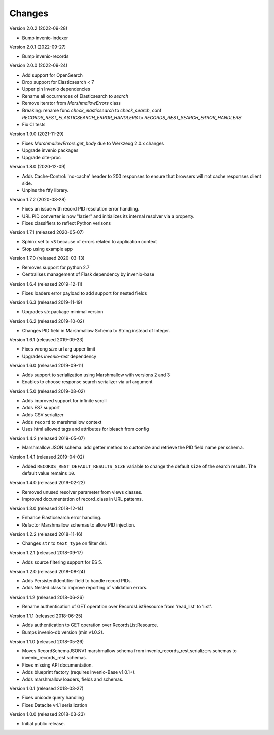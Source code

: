 ..
    This file is part of Invenio.
    Copyright (C) 2015-2019 CERN.

    Invenio is free software; you can redistribute it and/or modify it
    under the terms of the MIT License; see LICENSE file for more details.

Changes
=======

Version 2.0.2 (2022-09-28)

- Bump invenio-indexer

Version 2.0.1 (2022-09-27)

- Bump invenio-records

Version 2.0.0 (2022-09-24)

- Add support for OpenSearch
- Drop support for Elasticsearch < 7
- Upper pin Invenio dependencies
- Rename all occurrences of Elasticsearch to `search`
- Remove iterator from `MarshmallowErrors` class
- Breaking: rename func `check_elasticsearch` to `check_search`,
  conf `RECORDS_REST_ELASTICSEARCH_ERROR_HANDLERS` to
  `RECORDS_REST_SEARCH_ERROR_HANDLERS`
- Fix CI tests

Version 1.9.0 (2021-11-29)

- Fixes `MarshmallowErrors.get_body` due to Werkzeug 2.0.x changes
- Upgrade invenio packages
- Upgrade cite-proc

Version 1.8.0 (2020-12-09)

- Adds Cache-Control: 'no-cache' header to 200 responses to
  ensure that browsers will not cache responses client side.

- Unpins the ftfy library.

Version 1.7.2 (2020-08-28)

- Fixes an issue with record PID resolution error handling.
- URL PID converter is now "lazier" and initializes its internal resolver via a
  property.
- Fixes classifiers to reflect Python verisons

Version 1.7.1 (released 2020-05-07)

- Sphinx set to ``<3`` because of errors related to application context
- Stop using example app

Version 1.7.0 (released 2020-03-13)

- Removes support for python 2.7
- Centralises management of Flask dependency by invenio-base

Version 1.6.4 (released 2019-12-11)

- Fixes loaders error payload to add support for nested fields

Version 1.6.3 (released 2019-11-19)

- Upgrades `six` package minimal version

Version 1.6.2 (released 2019-10-02)

- Changes PID field in Marshmallow Schema to String instead of Integer.

Version 1.6.1 (released 2019-09-23)

- Fixes wrong `size` url arg upper limit
- Upgrades `invenio-rest` dependency

Version 1.6.0 (released 2019-09-11)

- Adds support to serialization using Marshmallow with versions 2 and 3
- Enables to choose response search serializer via url argument

Version 1.5.0 (released 2019-08-02)

- Adds improved support for infinite scroll
- Adds ES7 support
- Adds CSV serializer
- Adds ``record`` to marshmallow context
- Uses html allowed tags and attributes for bleach from config

Version 1.4.2 (released 2019-05-07)

- Marshmallow JSON schema: add getter method to customize and retrieve the PID
  field name per schema.

Version 1.4.1 (released 2019-04-02)

- Added ``RECORDS_REST_DEFAULT_RESULTS_SIZE`` variable to change the default
  ``size`` of the search results. The default value remains ``10``.

Version 1.4.0 (released 2019-02-22)

- Removed unused resolver parameter from views classes.
- Improved documentation of record_class in URL patterns.

Version 1.3.0 (released 2018-12-14)

- Enhance Elasticsearch error handling.
- Refactor Marshmallow schemas to allow PID injection.

Version 1.2.2 (released 2018-11-16)

- Changes ``str`` to ``text_type`` on filter dsl.

Version 1.2.1 (released 2018-09-17)

- Adds source filtering support for ES 5.

Version 1.2.0 (released 2018-08-24)

- Adds PersistentIdentifier field to handle record PIDs.
- Adds Nested class to improve reporting of validation errors.

Version 1.1.2 (released 2018-06-26)

- Rename authentication of GET operation over
  RecordsListResource from 'read_list' to 'list'.

Version 1.1.1 (released 2018-06-25)

- Adds authentication to GET operation over
  RecordsListResource.
- Bumps invenio-db version (min v1.0.2).

Version 1.1.0 (released 2018-05-26)

- Moves RecordSchemaJSONV1 marshmallow schema from
  invenio_records_rest.serializers.schemas to
  invenio_records_rest.schemas.
- Fixes missing API documentation.
- Adds blueprint factory (requires Invenio-Base v1.0.1+).
- Adds marshmallow loaders, fields and schemas.

Version 1.0.1 (released 2018-03-27)

- Fixes unicode query handling
- Fixes Datacite v4.1 serialization

Version 1.0.0 (released 2018-03-23)

- Initial public release.
